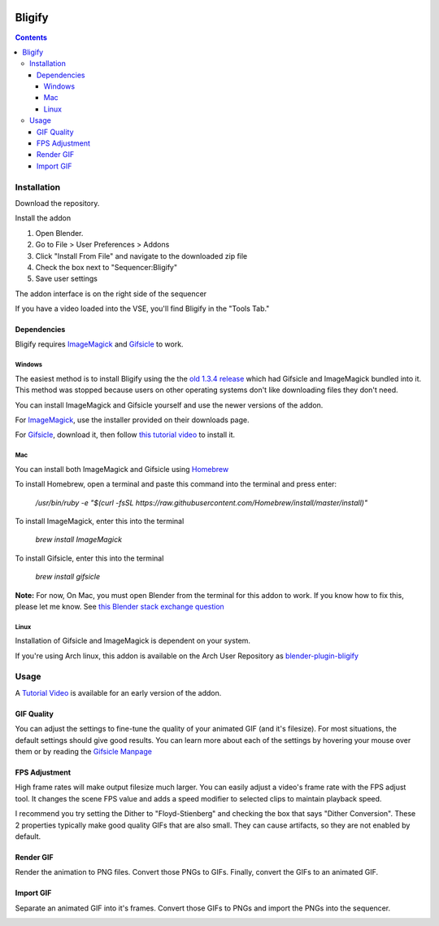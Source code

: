 .. image:: https://img.shields.io/badge/Donate-PayPal-green.svg
    :target: https://www.paypal.com/cgi-bin/webscr?cmd=_s-xclick&hosted_button_id=79D9YLVGVYNHN

=======
Bligify
=======
.. image:: http://i.imgur.com/O6DxDxo.gif
.. contents::

Installation
============

Download the repository.

.. image:: http://i.imgur.com/NvrcI8I.gif

Install the addon

1. Open Blender.
2. Go to File > User Preferences > Addons
3. Click "Install From File" and navigate to the downloaded zip file
4. Check the box next to "Sequencer:Bligify"
5. Save user settings

The addon interface is on the right side of the sequencer

.. image:: http://i.imgur.com/QXvwNad.gif

If you have a video loaded into the VSE, you'll find Bligify in the
"Tools Tab."

Dependencies
------------
Bligify requires ImageMagick_ and Gifsicle_ to work.

Windows
~~~~~~~
The easiest method is to install Bligify using the the `old 1.3.4
release`_ which had Gifsicle and ImageMagick bundled into it. This
method was stopped because users on other operating systems don't like
downloading files they don't need.

You can install ImageMagick and Gifsicle yourself and use the newer
versions of the addon.

For ImageMagick_, use the installer provided on their downloads page.

For Gifsicle_, download it, then follow `this tutorial video`_ to
install it.

.. _this tutorial video: https://www.youtube.com/watch?v=5gdhQyP9Eog

.. _old 1.3.4 release: https://github.com/doakey3/Bligify/releases/tag/1.3.4

.. _Gifsicle: https://www.lcdf.org/gifsicle/

Mac
~~~
You can install both ImageMagick and Gifsicle using Homebrew_

.. _Homebrew: https://brew.sh/

To install Homebrew, open a terminal and paste this command into the
terminal and press enter:

    `/usr/bin/ruby -e "$(curl -fsSL
    https://raw.githubusercontent.com/Homebrew/install/master/install)"`

To install ImageMagick, enter this into the terminal

    `brew install ImageMagick`

To install Gifsicle, enter this into the terminal

    `brew install gifsicle`

**Note:** For now, On Mac, you must open Blender from the terminal for
this addon to work. If you know how to fix this, please let me know. See
`this Blender stack exchange question`_

.. _this Blender stack exchange question: https://blender.stackexchange.com/questions/101639/addon-only-works-on-mac-if-blender-started-from-terminal

Linux
~~~~~
Installation of Gifsicle and ImageMagick is dependent on your system.

If you're using Arch linux, this addon is available on the Arch User
Repository as blender-plugin-bligify_

.. _blender-plugin-bligify: https://aur.archlinux.org/packages/blender-plugin-bligify/

Usage
=====

A `Tutorial Video`_ is available for an early version of the addon.

.. _Tutorial Video: https://www.youtube.com/watch?v=eCdI6hfqsK8&feature=youtu.be

GIF Quality
-----------

.. image:: http://i.imgur.com/LEpKMXP.png

You can adjust the settings to fine-tune the quality of your animated
GIF (and it's filesize). For most situations, the default settings
should give good results. You can learn more about each of the settings
by hovering your mouse over them or by reading the `Gifsicle Manpage`_

.. _Gifsicle Manpage: https://www.lcdf.org/gifsicle/man.html

FPS Adjustment
--------------

High frame rates will make output filesize much larger. You can easily
adjust a video's frame rate with the FPS adjust tool. It changes the
scene FPS value and adds a speed modifier to selected clips to maintain
playback speed.

.. image:: http://i.imgur.com/njWvf7S.gif

I recommend you try setting the Dither to "Floyd-Stienberg" and checking
the box that says "Dither Conversion". These 2 properties typically make
good quality GIFs that are also small. They can cause artifacts, so they
are not enabled by default.

Render GIF
----------

Render the animation to PNG files. Convert those PNGs to GIFs. Finally,
convert the GIFs to an animated GIF.

.. image:: http://i.imgur.com/pvydLO8.gif

Import GIF
----------

Separate an animated GIF into it's frames. Convert those GIFs to PNGs
and import the PNGs into the sequencer.

.. image:: http://i.imgur.com/lhjCOCG.gif

.. _ImageMagick: https://www.imagemagick.org/script/index.php
.. _Gifsicle: https://www.lcdf.org/gifsicle/
